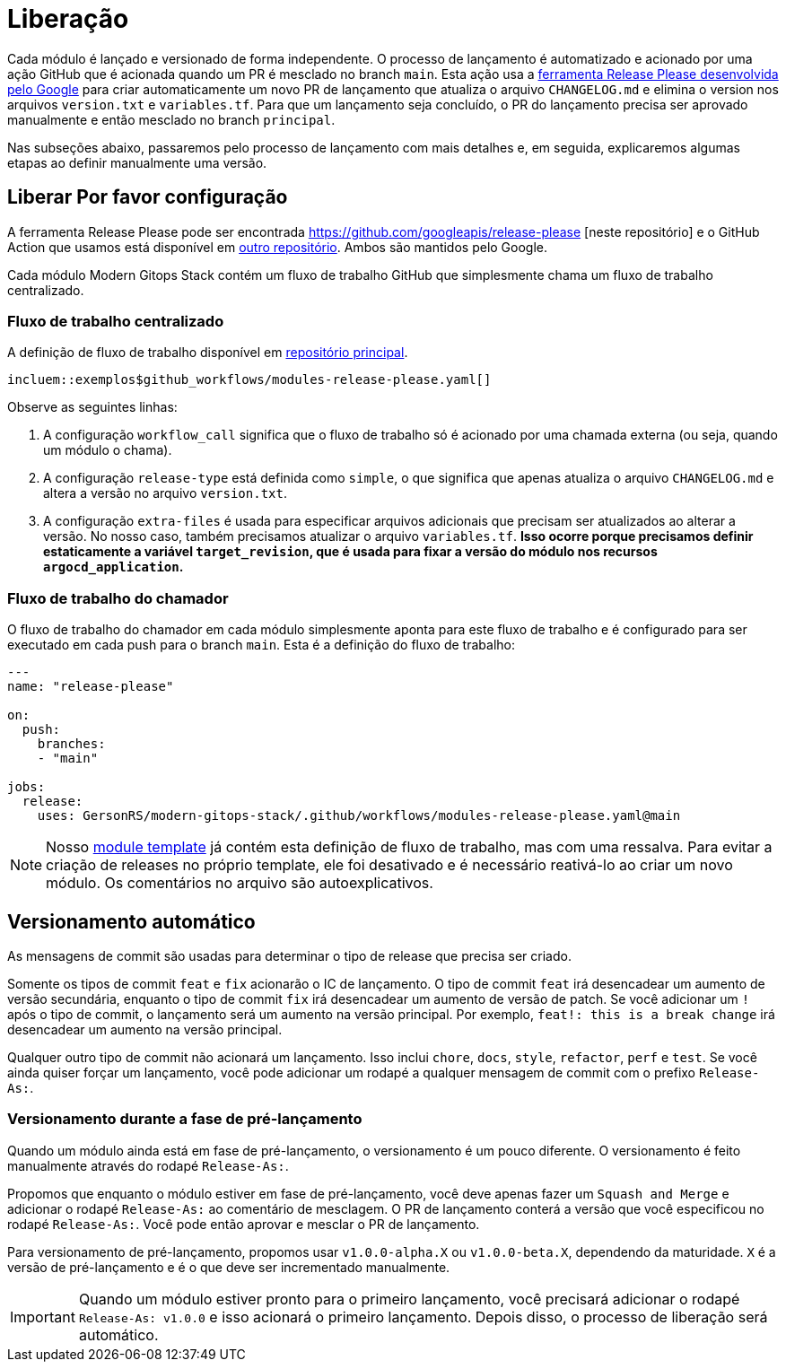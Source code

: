 = Liberação

// Esses URLs são usados no documento como estão para gerar novos URLs, portanto, não devem conter nenhuma barra final.
:url-main-repo: https://github.com/GersonRS/modern-gitops-stack
:url-template-repo: https://github.com/GersonRS/modern-gitops-stack-module-template

Cada módulo é lançado e versionado de forma independente. O processo de lançamento é automatizado e acionado por uma ação GitHub que é acionada quando um PR é mesclado no branch `main`. Esta ação usa a https://github.com/google-github-actions/release-please-action[ferramenta Release Please desenvolvida pelo Google] para criar automaticamente um novo PR de lançamento que atualiza o arquivo `CHANGELOG.md` e elimina o version nos arquivos `version.txt` e `variables.tf`. Para que um lançamento seja concluído, o PR do lançamento precisa ser aprovado manualmente e então mesclado no branch `principal`.

Nas subseções abaixo, passaremos pelo processo de lançamento com mais detalhes e, em seguida, explicaremos algumas etapas ao definir manualmente uma versão.

== Liberar Por favor configuração

A ferramenta Release Please pode ser encontrada https://github.com/googleapis/release-please [neste repositório] e o GitHub Action que usamos está disponível em https://github.com/google-github-actions/release-please-action[outro repositório]. Ambos são mantidos pelo Google.

Cada módulo Modern Gitops Stack contém um fluxo de trabalho GitHub que simplesmente chama um fluxo de trabalho centralizado.

=== Fluxo de trabalho centralizado

A definição de fluxo de trabalho disponível em {url-main-repo}/blob/main/.github/workflows/modules-release-please.yaml[repositório principal].

[fonte,yaml]
----
incluem::exemplos$github_workflows/modules-release-please.yaml[]
----

Observe as seguintes linhas:

. A configuração `workflow_call` significa que o fluxo de trabalho só é acionado por uma chamada externa (ou seja, quando um módulo o chama).

. A configuração `release-type` está definida como `simple`, o que significa que apenas atualiza o arquivo `CHANGELOG.md` e altera a versão no arquivo `version.txt`.

. A configuração `extra-files` é usada para especificar arquivos adicionais que precisam ser atualizados ao alterar a versão. No nosso caso, também precisamos atualizar o arquivo `variables.tf`. *Isso ocorre porque precisamos definir estaticamente a variável `target_revision`, que é usada para fixar a versão do módulo nos recursos `argocd_application`.*

=== Fluxo de trabalho do chamador

O fluxo de trabalho do chamador em cada módulo simplesmente aponta para este fluxo de trabalho e é configurado para ser executado em cada push para o branch `main`. Esta é a definição do fluxo de trabalho:

[source,yaml]
----
---
name: "release-please"

on:
  push:
    branches:
    - "main"

jobs:
  release:
    uses: GersonRS/modern-gitops-stack/.github/workflows/modules-release-please.yaml@main
----

NOTE: Nosso {url-template-repo}/blob/main/.github/workflows/release-please.yaml[module template] já contém esta definição de fluxo de trabalho, mas com uma ressalva. Para evitar a criação de releases no próprio template, ele foi desativado e é necessário reativá-lo ao criar um novo módulo. Os comentários no arquivo são autoexplicativos.

== Versionamento automático

As mensagens de commit são usadas para determinar o tipo de release que precisa ser criado.

Somente os tipos de commit `feat` e `fix` acionarão o IC de lançamento. O tipo de commit `feat` irá desencadear um aumento de versão secundária, enquanto o tipo de commit `fix` irá desencadear um aumento de versão de patch. Se você adicionar um `!` após o tipo de commit, o lançamento será um aumento na versão principal. Por exemplo, `feat!: this is a break change` irá desencadear um aumento na versão principal.

Qualquer outro tipo de commit não acionará um lançamento. Isso inclui `chore`, `docs`, `style`, `refactor`, `perf` e `test`. Se você ainda quiser forçar um lançamento, você pode adicionar um rodapé a qualquer mensagem de commit com o prefixo `Release-As:`.

=== Versionamento durante a fase de pré-lançamento

Quando um módulo ainda está em fase de pré-lançamento, o versionamento é um pouco diferente. O versionamento é feito manualmente através do rodapé `Release-As:`.

Propomos que enquanto o módulo estiver em fase de pré-lançamento, você deve apenas fazer um `Squash and Merge` e adicionar o rodapé `Release-As:` ao comentário de mesclagem. O PR de lançamento conterá a versão que você especificou no rodapé `Release-As:`. Você pode então aprovar e mesclar o PR de lançamento.

Para versionamento de pré-lançamento, propomos usar `v1.0.0-alpha.X` ou `v1.0.0-beta.X`, dependendo da maturidade. `X` é a versão de pré-lançamento e é o que deve ser incrementado manualmente.

IMPORTANT: Quando um módulo estiver pronto para o primeiro lançamento, você precisará adicionar o rodapé `Release-As: v1.0.0` e isso acionará o primeiro lançamento. Depois disso, o processo de liberação será automático.